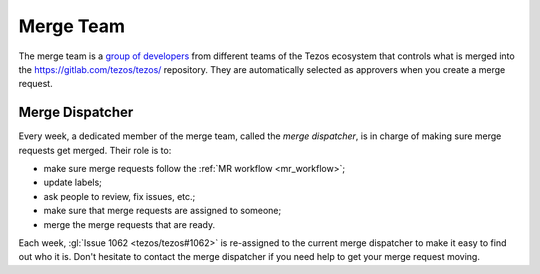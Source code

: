 Merge Team
==========

The merge team is a `group of developers
<https://gitlab.com/tezos/tezos/-/project_members>`_
from different teams of the
Tezos ecosystem that controls what is merged into the
https://gitlab.com/tezos/tezos/ repository.
They are automatically selected as approvers when you create a merge
request.

.. _merge_dispatcher:

Merge Dispatcher
----------------

Every week, a dedicated member of the merge team, called the *merge dispatcher*,
is in charge of making sure merge requests get merged.
Their role is to:

- make sure merge requests follow the :ref:`MR workflow <mr_workflow>`;
- update labels;
- ask people to review, fix issues, etc.;
- make sure that merge requests are assigned to someone;
- merge the merge requests that are ready.

Each week, :gl:`Issue 1062 <tezos/tezos#1062>` is
re-assigned to the current merge dispatcher to make it easy to find out
who it is. Don't hesitate to contact the merge dispatcher if you need help
to get your merge request moving.
